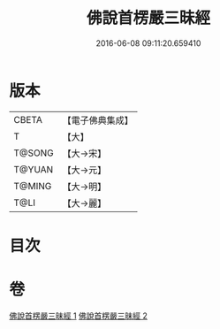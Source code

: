#+TITLE: 佛說首楞嚴三昧經 
#+DATE: 2016-06-08 09:11:20.659410

* 版本
 |     CBETA|【電子佛典集成】|
 |         T|【大】     |
 |    T@SONG|【大→宋】   |
 |    T@YUAN|【大→元】   |
 |    T@MING|【大→明】   |
 |      T@LI|【大→麗】   |

* 目次

* 卷
[[file:KR6i0279_001.txt][佛說首楞嚴三昧經 1]]
[[file:KR6i0279_002.txt][佛說首楞嚴三昧經 2]]

